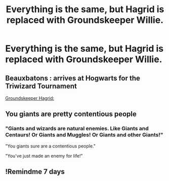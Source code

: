 #+TITLE: Everything is the same, but Hagrid is replaced with Groundskeeper Willie.

* Everything is the same, but Hagrid is replaced with Groundskeeper Willie.
:PROPERTIES:
:Author: Radioactive_Requiem
:Score: 31
:DateUnix: 1587885364.0
:DateShort: 2020-Apr-26
:FlairText: Prompt
:END:

** Beauxbatons : *arrives at Hogwarts for the Triwizard Tournament*

[[https://m.youtube.com/watch?v=yZUKEVU-TwM][Groundskeeper Hagrid:]]
:PROPERTIES:
:Author: DeliSoupItExplodes
:Score: 9
:DateUnix: 1587919832.0
:DateShort: 2020-Apr-26
:END:


** You giants are pretty contentious people
:PROPERTIES:
:Author: ItsReaper
:Score: 8
:DateUnix: 1587917532.0
:DateShort: 2020-Apr-26
:END:

*** "Giants and wizards are natural enemies. Like Giants and Centaurs! Or Giants and Muggles! Or Giants and other Giants!"

"You giants sure are a contentious people."

"You've just made an enemy for life!"
:PROPERTIES:
:Author: AntonBrakhage
:Score: 5
:DateUnix: 1588149110.0
:DateShort: 2020-Apr-29
:END:


** !Remindme 7 days
:PROPERTIES:
:Author: Court_of_the_Bats
:Score: -4
:DateUnix: 1587897040.0
:DateShort: 2020-Apr-26
:END:
